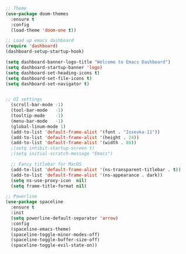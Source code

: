 #+BEGIN_SRC emacs-lisp
;; Theme
(use-package doom-themes
  :ensure t
  :config
  (load-theme 'doom-one t))
  
;; Load up emacs dashboard
(require 'dashboard)
(dashboard-setup-startup-hook)

(setq dashboard-banner-logo-title "Welcome to Emacs Dashboard")
(setq dashboard-startup-banner 'logo)
(setq dashboard-set-heading-icons t)
(setq dashboard-set-file-icons t)
(setq dashboard-set-navigator t)


;; UI settings
  (scroll-bar-mode -1)
  (tool-bar-mode   -1)
  (tooltip-mode    -1)
  (menu-bar-mode   -1)
  (global-linum-mode 1)
  (add-to-list 'default-frame-alist '(font . "Iosevka-11"))
  (add-to-list 'default-frame-alist '(height . 24))
  (add-to-list 'default-frame-alist '(width . 80))
  ;(setq inhibit-startup-screen t)
  ;(setq initial-scratch-message "Emacs")

  ;; Fancy titlebar for MacOS
  (add-to-list 'default-frame-alist '(ns-transparent-titlebar . t))
  (add-to-list 'default-frame-alist '(ns-appearance . dark))
  (setq ns-use-proxy-icon  nil)
  (setq frame-title-format nil)

;; Powerline
(use-package spaceline
  :ensure t
  :init
  (setq powerline-default-separator 'arrow)
  :config
  (spaceline-emacs-theme)
  (spaceline-toggle-minor-modes-off)
  (spaceline-toggle-buffer-size-off)
  (spaceline-toggle-evil-state-on))

#+END_SRC
